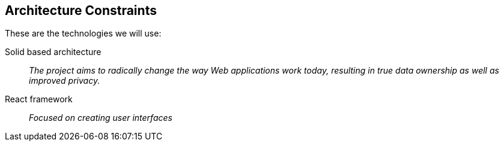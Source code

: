 [[section-architecture-constraints]]
== Architecture Constraints


These are the technologies we will use:

Solid based architecture::
_The project aims to radically change the way Web applications work today, resulting in true data ownership as well as improved privacy._

React framework::
_Focused on creating user interfaces_


